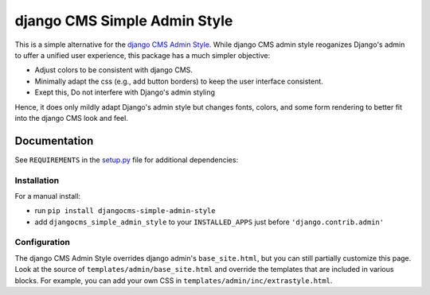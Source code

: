 =============================
django CMS Simple Admin Style
=============================

|pypi| |django| |djangocms| |djangocms4|

This is a simple alternative for the `django CMS Admin Style <https://github.com/django-cms/djangocms-admin-style>`_. While django CMS admin style reoganizes Django's admin to uffer a unified user experience, this package has a much simpler objective:

* Adjust colors to be consistent with django CMS.
* Minimally adapt the css (e.g., add button borders) to keep the user interface consistent.
* Exept this, Do not interfere with Django's admin styling

Hence, it does only mildly adapt Django's admin style but changes fonts, colors, and some form rendering to better fit into the django CMS look and feel.


Documentation
=============

See ``REQUIREMENTS`` in the `setup.py <https://github.com/fsbraun/djangocms-simple-admin-style/blob/master/setup.py>`_
file for additional dependencies:

Installation
------------

For a manual install:

* run ``pip install djangocms-simple-admin-style``
* add ``djangocms_simple_admin_style`` to your ``INSTALLED_APPS`` just before ``'django.contrib.admin'``


Configuration
-------------

The django CMS Admin Style overrides django admin's ``base_site.html``,
but you can still partially customize this page. Look at the source of
``templates/admin/base_site.html`` and override the templates that are included in various blocks. For example, you can add your own CSS in
``templates/admin/inc/extrastyle.html``.


.. |pypi| image:: https://badge.fury.io/py/djangocms-simple-admin-style.svg
    :target: http://badge.fury.io/py/djangocms-simple-admin-style
.. |django| image:: https://img.shields.io/badge/django-2.2%2B-blue.svg
    :target: https://www.djangoproject.com/
.. |djangocms| image:: https://img.shields.io/badge/django%20CMS-3.6%2B-blue.svg
    :target: https://www.django-cms.org/
.. |djangocms4| image:: https://img.shields.io/badge/django%20CMS-4-blue.svg
    :target: https://www.django-cms.org/
